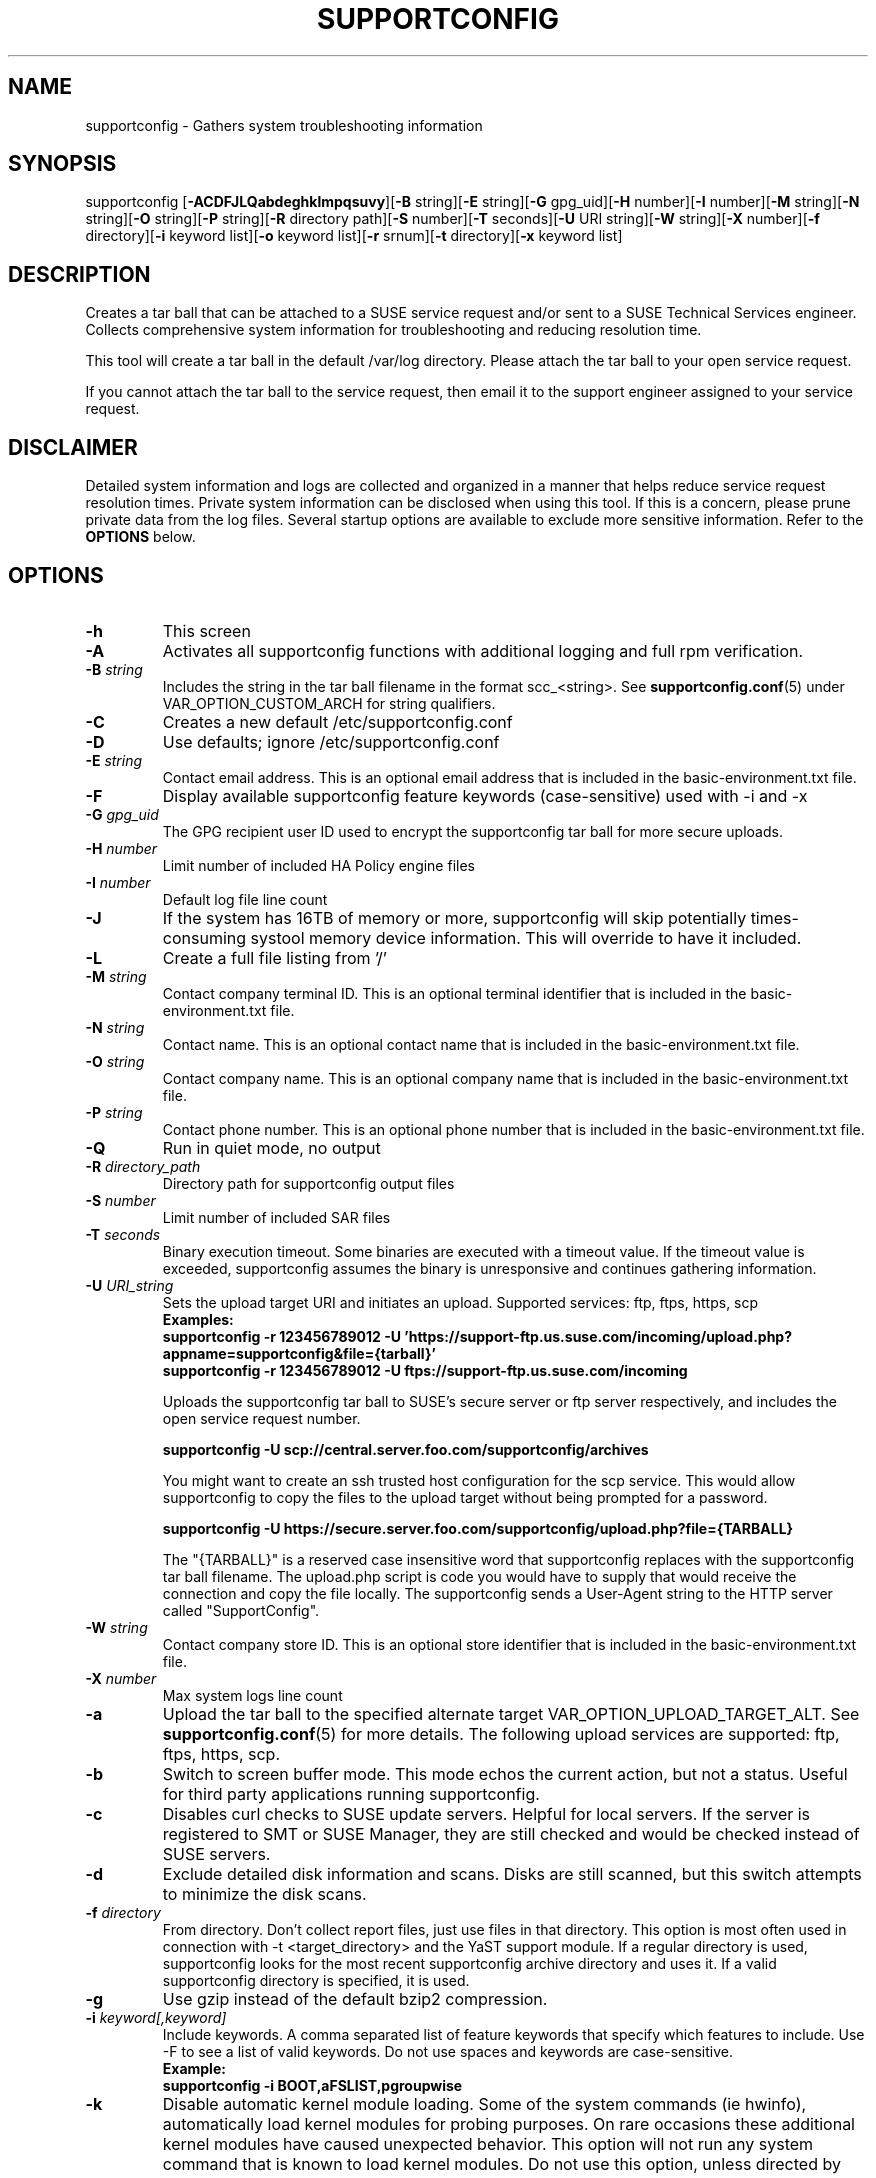 .TH SUPPORTCONFIG 8 "09 Mar 2021" "supportutils" "Support Utilities Manual"
.SH NAME
supportconfig - Gathers system troubleshooting information
.SH SYNOPSIS
supportconfig [\fB\-ACDFJLQabdeghklmpqsuvy\fR][\fB-B\fR string][\fB-E\fR string][\fB-G\fR gpg_uid][\fB-H\fR number][\fB-I\fR number][\fB-M\fR string][\fB-N\fR string][\fB-O\fR string][\fB-P\fR string][\fB-R\fR directory path][\fB-S\fR number][\fB-T\fR seconds][\fB-U\fR URI string][\fB-W\fR string][\fB-X\fR number][\fB-f\fR directory][\fB-i\fR keyword list][\fB-o\fR keyword list][\fB-r\fR srnum][\fB-t\fR directory][\fB-x\fR keyword list]
.SH DESCRIPTION
Creates a tar ball that can be attached to a SUSE service request and/or sent to a SUSE Technical Services engineer. Collects comprehensive system information for troubleshooting and reducing resolution time.
.PP
This tool will create a tar ball in the default /var/log directory. Please attach the tar ball to your open service request.
.PP
If you cannot attach the tar ball to the service request, then email it to the support engineer assigned to your service request.
.SH DISCLAIMER
Detailed system information and logs are collected and organized in a
manner that helps reduce service request resolution times. Private system
information can be disclosed when using this tool. If this is a concern,
please prune private data from the log files. Several startup options
are available to exclude more sensitive information. Refer to the 
.B
OPTIONS
below.
.SH OPTIONS
.TP
\fB\-h\fR
This screen
.TP
\fB\-A\fR 
Activates all supportconfig functions with additional logging and full rpm verification.
.TP
\fB\-B\fR \fIstring\fR
Includes the string in the tar ball filename in the format scc_<string>. See \fBsupportconfig.conf\fR(5) under VAR_OPTION_CUSTOM_ARCH for string qualifiers.
.TP
\fB\-C\fR 
Creates a new default /etc/supportconfig.conf
.TP
\fB\-D\fR 
Use defaults; ignore  /etc/supportconfig.conf
.TP
\fB\-E\fR \fIstring\fR
Contact email address. This is an optional email address that is included in the basic-environment.txt file.
.TP
\fB\-F\fR
Display available supportconfig feature keywords (case-sensitive) used with -i and -x
.TP
\fB\-G\fR \fIgpg_uid\fR
The GPG recipient user ID used to encrypt the supportconfig tar ball for more secure uploads.
.TP
\fB\-H\fR \fInumber\fR
Limit number of included HA Policy engine files
.TP
\fB\-I\fR \fInumber\fR
Default log file line count
.TP
\fB\-J\fR
If the system has 16TB of memory or more, supportconfig will skip potentially times-consuming systool memory device information. This will override to have it included.
.TP
\fB\-L\fR 
Create a full file listing from '/'
.TP
\fB\-M\fR \fIstring\fR
Contact company terminal ID. This is an optional terminal identifier that is included in the basic-environment.txt file.
.TP
\fB\-N\fR \fIstring\fR
Contact name. This is an optional contact name that is included in the basic-environment.txt file.
.TP
\fB\-O\fR \fIstring\fR
Contact company name. This is an optional company name that is included in the basic-environment.txt file.
.TP
\fB\-P\fR \fIstring\fR
Contact phone number. This is an optional phone number that is included in the basic-environment.txt file.
.TP
\fB\-Q\fR 
Run in quiet mode, no output
.TP
\fB\-R\fR \fIdirectory_path\fR
Directory path for supportconfig output files
.TP
\fB\-S\fR \fInumber\fR
Limit number of included SAR files
.TP
\fB\-T\fR \fIseconds\fR
Binary execution timeout. Some binaries are executed with a timeout value. If the timeout value is exceeded, supportconfig assumes the binary is unresponsive and continues gathering information.
.TP
\fB\-U\fR \fIURI_string\fR
Sets the upload target URI and initiates an upload. Supported services: ftp, ftps, https, scp
.RS
.B Examples:
.RE
.RS
.B supportconfig -r 123456789012 -U 'https://support-ftp.us.suse.com/incoming/upload.php?appname=supportconfig&file={tarball}'
.RE
.RS
.B supportconfig -r 123456789012 -U "ftps://support-ftp.us.suse.com/incoming"
.RE

.RS
Uploads the supportconfig tar ball to SUSE's secure server or ftp server respectively, and includes the open service request number.
.RE

.RS
.B supportconfig -U "scp://central.server.foo.com/supportconfig/archives"
.RE

.RS
You might want to create an ssh trusted host configuration for the scp service. This would allow supportconfig to copy the files to the upload target without being prompted for a password.
.RE

.RS
.B supportconfig -U "https://secure.server.foo.com/supportconfig/upload.php?file={TARBALL}"
.RE

.RS
The "{TARBALL}" is a reserved case insensitive word that supportconfig replaces with the supportconfig tar ball filename. The upload.php script is code you would have to supply that would receive the connection and copy the file locally. The supportconfig sends a User-Agent string to the HTTP server called "SupportConfig".
.RE
.TP
\fB\-W\fR \fIstring\fR
Contact company store ID. This is an optional store identifier that is included in the basic-environment.txt file.
.TP
\fB\-X\fR \fInumber\fR
Max system logs line count
.TP
\fB\-a\fR 
Upload the tar ball to the specified alternate target VAR_OPTION_UPLOAD_TARGET_ALT. See 
.BR supportconfig.conf (5)
for more details. The following upload services are supported: ftp, ftps, https, scp.
.TP
\fB\-b\fR 
Switch to screen buffer mode. This mode echos the current action, but not a status. Useful for third party applications running supportconfig.
.TP
\fB\-c\fR 
Disables curl checks to SUSE update servers. Helpful for local servers. If the server is registered to SMT or SUSE Manager, they are still checked and would be checked instead of SUSE servers.
.TP
\fB\-d\fR 
Exclude detailed disk information and scans. Disks are still scanned, but this switch attempts to minimize the disk scans.
.TP
\fB\-f\fR \fIdirectory\fR
From directory. Don't collect report files, just use files in that directory. This option is most often used in connection with -t <target_directory> and the YaST support module. If a regular directory is used, supportconfig looks for the most recent supportconfig archive directory and uses it. If a valid supportconfig directory is specified, it is used.
.TP
\fB\-g\fR 
Use gzip instead of the default bzip2 compression.
.TP
\fB\-i\fR \fIkeyword[,keyword]\fR
Include keywords. A comma separated list of feature keywords that specify which features to include. 
Use -F to see a list of valid keywords. Do not use spaces and keywords are case-sensitive.
.RS
.B Example:
.RE
.RS
.B supportconfig -i BOOT,aFSLIST,pgroupwise
.RE
.TP
\fB\-k\fR 
Disable automatic kernel module loading. Some of the system commands (ie hwinfo), automatically load kernel modules for probing purposes. On rare occasions these additional kernel modules have caused unexpected behavior. This option will not run any system command that is known to load kernel modules. Do not use this option, unless directed by NTS.
.TP
\fB\-l\fR 
Includes all log file lines. Gathers additional rotated logs. Includes commented lines in all configuration files. 
.TP
\fB\-m\fR 
Only gather a minimum amount of info: basic env, basic health, hardware, rpm, messages, y2logs
.TP
\fB\-o\fR \fIkeyword[,keyword]\fR
Toggle keywords on or off. A comma separated list of feature keywords that changes the feature state opposite it's current state. For example, if OPTION_LVM is set, -o LVM will turn it off. If OPTION_LVM is not set, -o LVM will turn it on.
.TP
\fB\-p\fR
Disable all plugin execution
.TP
\fB\-q\fR
Add a unique identifier to the supportconfig tar ball filename. You usually do not need this, as hostnames, date and times are unique enough within an organization. However, when uploading to a central public repository, it should be included.
.TP
\fB\-r\fR \fIsrnum\fR 
Includes the service request number in the basic-environment.txt file and the tar ball filename. Use this option when uploading (-u) tar balls to SUSE.
.TP
\fB\-s\fR 
Include full SLP service lists
.TP
\fB\-t\fR \fIdirectory\fR
Target directory. Just save log files here, do not create tarball.
.TP
\fB\-u\fR
Uploads the supportconfig tar ball to the specified VAR_OPTION_UPLOAD_TARGET. See 
.BR supportconfig.conf (5)
for more details. The following upload services are supported: ftp, ftps, https, scp.
.TP
\fB\-v\fR 
Performs an rpm -V for each installed rpm.
.TP
\fB\-w\fR 
Enable verbose wait trace logging. Shows the start and stop times of each command supportconfig is running.
.TP
\fB\-x\fR \fIkeyword[,keyword]\fR
Only exclude keywords. A comma separated list of feature keywords that specify which features to exclude. It is the same as -A -o keyword[,keyword].
Use -F to see a list of valid keywords. Do not use spaces and keywords are case-sensitive.
.RS
.B Example:
.RE
.RS
.B supportconfig -x aFSLIST,X,SMART
.RE
.TP
\fB\-y\fR 
Gathers full YaST log files.
.TP
Use Ctrl-\\ to try and skip a function that is hanging.
.SH ENVIRONMENT
.I SC_CONF
.RS
You can use the SC_CONF environment variable to specify an alternate configuration file path.
.RE
.RS
.B Example: export SC_CONF=/opt/supportconfig.conf
.RE
.SH FILES
.I /etc/supportconfig.conf
.RS
The supportconfig configuration file. See
.BR supportconfig.conf (5)
for further details.
.RE
.I /usr/lib/supportconfig/plugins
.RS
The supportconfig plugin directory. See 
.B PLUGINS
below for further details.
.RE
.SH PLUGINS
You can include your own scripts or applications with the supportconfig tar ball. 
Simply create the /usr/lib/supportconfig/plugins directory, and copy
your script file there. The plugin will be executed, but not sourced
into the supportconfig environment. This means you won't have access
to the functions and variables in supportconfig. Any file with execute
permissions that sends it's output to the stdout and stderr is supported.
.PP
For example, say you want to include the pstree output with the 
supportconfig. Do the following,
.PD 0
.PP 
1. mkdir -p /usr/lib/supportconfig/plugins
.PP 
2. cp -a /usr/bin/pstree /usr/lib/supportconfig/plugins/
.PP
3. The output will be in the plugin-pstree.txt file.
.PD
.PP
Supportconfig will include a text file called plugin-myscript.txt in it's 
tar ball after executing myscript, where myscript is your plugin filename. 
If you don't want to include plugins, just run supportconfig with the -p 
parameter.
.PP
.PD
.SH REPORTING BUGS
Please submit bug fixes or comments via: 
.B
http://en.opensuse.org/Supportutils#Reporting_Bugs
.SH AUTHOR
Jason Record <jason.record@suse.com>
.SH COPYRIGHT
This program is free software; you can redistribute it and/or modify
it under the terms of the GNU General Public License as published by
the Free Software Foundation; version 2 of the License.
.PP
This program is distributed in the hope that it will be useful,
but WITHOUT ANY WARRANTY; without even the implied warranty of
MERCHANTABILITY or FITNESS FOR A PARTICULAR PURPOSE.  See the
GNU General Public License for more details.
.PP
You should have received a copy of the GNU General Public License
along with this program; if not, see <http://www.gnu.org/licenses/>.
.SH SEE ALSO
.BR supportconfig.conf (5)
.BR scplugin.rc (3)
